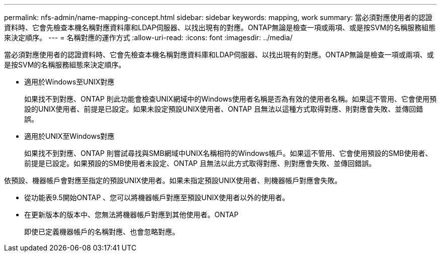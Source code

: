 ---
permalink: nfs-admin/name-mapping-concept.html 
sidebar: sidebar 
keywords: mapping, work 
summary: 當必須對應使用者的認證資料時、它會先檢查本機名稱對應資料庫和LDAP伺服器、以找出現有的對應。ONTAP無論是檢查一項或兩項、或是按SVM的名稱服務組態來決定順序。 
---
= 名稱對應的運作方式
:allow-uri-read: 
:icons: font
:imagesdir: ../media/


[role="lead"]
當必須對應使用者的認證資料時、它會先檢查本機名稱對應資料庫和LDAP伺服器、以找出現有的對應。ONTAP無論是檢查一項或兩項、或是按SVM的名稱服務組態來決定順序。

* 適用於Windows至UNIX對應
+
如果找不到對應、ONTAP 則此功能會檢查UNIX網域中的Windows使用者名稱是否為有效的使用者名稱。如果這不管用、它會使用預設的UNIX使用者、前提是已設定。如果未設定預設UNIX使用者、ONTAP 且無法以這種方式取得對應、則對應會失敗、並傳回錯誤。

* 適用於UNIX至Windows對應
+
如果找不到對應、ONTAP 則嘗試尋找與SMB網域中UNIX名稱相符的Windows帳戶。如果這不管用、它會使用預設的SMB使用者、前提是已設定。如果預設的SMB使用者未設定、ONTAP 且無法以此方式取得對應、則對應會失敗、並傳回錯誤。



依預設、機器帳戶會對應至指定的預設UNIX使用者。如果未指定預設UNIX使用者、則機器帳戶對應會失敗。

* 從功能表9.5開始ONTAP 、您可以將機器帳戶對應至預設UNIX使用者以外的使用者。
* 在更新版本的版本中、您無法將機器帳戶對應到其他使用者。ONTAP
+
即使已定義機器帳戶的名稱對應、也會忽略對應。


